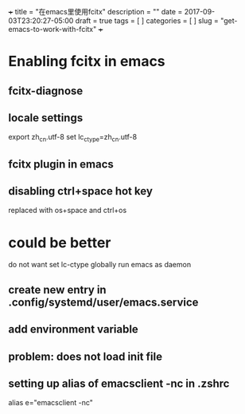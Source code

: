 +++
title           = "在emacs里使用fcitx"
description     = ""
date            = 2017-09-03T23:20:27-05:00
draft           = true
tags            = [
                  ]
categories      = [
                  ]
slug            =  "get-emacs-to-work-with-fcitx"
+++

* Enabling fcitx in emacs

** fcitx-diagnose

** locale settings
export zh_cn.utf-8
set lc_ctype=zh_cn.utf-8

** fcitx plugin in emacs

** disabling ctrl+space hot key
replaced with os+space and ctrl+os

* could be better

do not want set lc-ctype globally
run emacs as daemon

** create new entry in .config/systemd/user/emacs.service

** add environment variable

** problem: does not load init file


** setting up alias of emacsclient -nc in .zshrc
alias e="emacsclient -nc"










